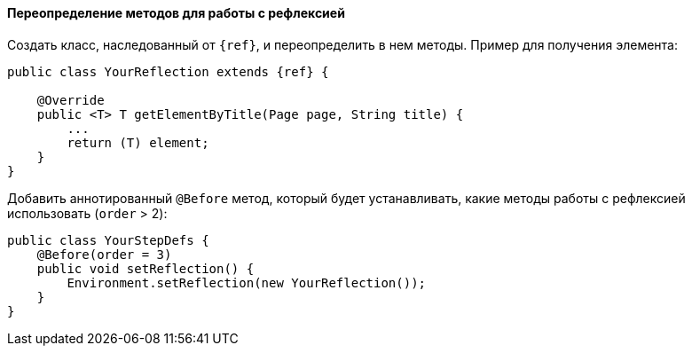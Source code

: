 ==== Переопределение методов для работы с рефлексией

Создать класс, наследованный от `{ref}`, и переопределить в нем методы. Пример для получения элемента:

[source, subs="attributes+"]
----
public class YourReflection extends {ref} {

    @Override
    public <T> T getElementByTitle(Page page, String title) {
        ...
        return (T) element;
    }
}
----

Добавить аннотированный `@Before` метод, который будет устанавливать, какие методы работы с рефлексией использовать (`order` > 2):

[source, subs="attributes+"]
----
public class YourStepDefs {
    @Before(order = 3)
    public void setReflection() {
        Environment.setReflection(new YourReflection());
    }
}
----
